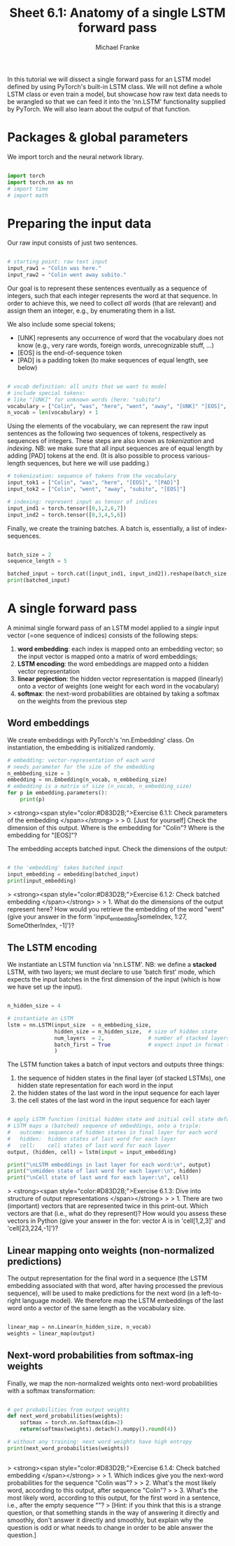 #+title:     Sheet 6.1: Anatomy of a single LSTM forward pass
#+author:    Michael Franke

In this tutorial we will dissect a single forward pass for an LSTM model defined by using PyTorch's built-in LSTM class.
We will not define a whole LSTM class or even train a model, but showcase how raw text data needs to be wrangled so that we can feed it into the 'nn.LSTM' functionality supplied by PyTorch.
We will also learn about the output of that function.

* Packages & global parameters

We import torch and the neural network library.

#+begin_src jupyter-python

import torch
import torch.nn as nn
# import time
# import math

#+end_src

#+RESULTS:

* Preparing the input data

Our raw input consists of just two sentences.

#+begin_src jupyter-python

# starting point: raw text input
input_raw1 = "Colin was here."
input_raw2 = "Colin went away subito."

#+end_src

#+RESULTS:

Our goal is to represent these sentences eventually as a sequence of integers, such that each integer represents the word at that sequence.
In order to achieve  this, we need to collect /all/ words (that are relevant) and assign them an integer, e.g., by enumerating them in a list.

We also include some special tokens;
- [UNK] represents any occurrence of word that the vocabulary does not know (e.g., very rare words, foreign words, unrecognizable stuff, ...)
- [EOS] is the end-of-sequence token
- [PAD] is a padding token (to make sequences of equal length, see below)

#+begin_src jupyter-python

# vocab definition: all units that we want to model
# include special tokens:
# like "[UNK]" for unknown words (here: "subito")
vocabulary = ["Colin", "was", "here", "went", "away", "[UNK]" "[EOS]", "[PAD]"]
n_vocab = len(vocabulary) + 1

#+end_src

#+RESULTS:

Using the elements of the vocabulary, we can represent the raw input sentences as the following two sequences of tokens, respectively as sequences of integers.
These steps are also known as /tokenization/ and /indexing/.
NB: we make sure that all input sequences are of equal length by  adding [PAD] tokens at the end.
(It is also possible to process various-length sequences, but here we will use padding.)

#+begin_src jupyter-python
# tokenization: sequence of tokens from the vocabulary
input_tok1 = ["Colin", "was", "here", "[EOS]", "[PAD]"]
input_tok2 = ["Colin", "went", "away", "subito", "[EOS]"]

# indexing: represent input as tensor of indices
input_ind1 = torch.tensor([0,1,2,6,7])
input_ind2 = torch.tensor([0,3,4,5,6])
#+end_src

#+RESULTS:

Finally, we create the training batches.
A batch is, essentially, a list of index-sequences.

#+begin_src jupyter-python

batch_size = 2
sequence_length = 5

batched_input = torch.cat([input_ind1, input_ind2]).reshape(batch_size, sequence_length)
print(batched_input)

#+end_src

#+RESULTS:
: tensor([[0, 1, 2, 6, 7],
:         [0, 3, 4, 5, 6]])

* A single forward pass

A minimal single forward pass of an LSTM model applied to a /single/ input vector (=one sequence of indices) consists of the following steps:

1. *word embedding*: each index is mapped onto an embedding vector; so the input vector is mapped onto a matrix of word embeddings;
2. *LSTM encoding*: the word embeddings are mapped onto a hidden vector representation
3. *linear projection*: the hidden vector representation is mapped (linearly) onto a vector of weights (one weight for each word in the vocabulary)
4. *softmax*: the next-word probabilities are obtained by taking a softmax on the weights from the previous step

** Word embeddings

We create embeddings with PyTorch's 'nn.Embedding' class.
On instantiation, the embedding is initialized randomly.

#+begin_src jupyter-python
# embedding: vector-representation of each word
# needs parameter for the size of the embedding
n_embbeding_size = 3
embedding = nn.Embedding(n_vocab, n_embbeding_size)
# embedding is a matrix of size (n_vocab, n_embedding_size)
for p in embedding.parameters():
    print(p)
#+end_src

#+RESULTS:
: Parameter containing:
: tensor([[-1.1015,  1.6761,  0.3530],
:         [-0.3224, -0.7842, -0.2983],
:         [ 0.0624, -1.5206,  1.5637],
:         [ 1.0833,  0.0371, -0.9189],
:         [ 1.1653, -0.0359,  1.4150],
:         [ 0.6831, -0.8477, -1.2236],
:         [ 1.6085, -0.4324, -0.3602],
:         [ 0.3916,  2.4869,  0.9311]], requires_grad=True)


> <strong><span style="color:#D83D2B;">Exercise 6.1.1: Check parameters of the embedding </span></strong>
>
> 0. [Just for yourself] Check the dimension of this output. Where is the embedding for "Colin"? Where is the embedding for "[EOS]"?

The embedding accepts batched input.
Check the dimensions of the output:

#+begin_src jupyter-python

# the 'embedding' takes batched input
input_embedding = embedding(batched_input)
print(input_embedding)

#+end_src

#+RESULTS:
#+begin_example
tensor([[[-1.1015,  1.6761,  0.3530],
         [-0.3224, -0.7842, -0.2983],
         [ 0.0624, -1.5206,  1.5637],
         [ 1.6085, -0.4324, -0.3602],
         [ 0.3916,  2.4869,  0.9311]],

        [[-1.1015,  1.6761,  0.3530],
         [ 1.0833,  0.0371, -0.9189],
         [ 1.1653, -0.0359,  1.4150],
         [ 0.6831, -0.8477, -1.2236],
         [ 1.6085, -0.4324, -0.3602]]], grad_fn=<EmbeddingBackward0>)
#+end_example


> <strong><span style="color:#D83D2B;">Exercise 6.1.2: Check batched embedding </span></strong>
>
> 1. What do the dimensions of the output represent here? How would you retrieve the embedding of the word "went" (give your answer in the form 'input_embedding[someIndex, 1:27, SomeOtherIndex, -1]')?

** The LSTM encoding

We instantiate an LSTM function via 'nn.LSTM'.
NB: we define a *stacked* LSTM, with two layers; we must declare to use 'batch first' mode, which expects the input batches in the first dimension of the input (which is how we have set up the input).

#+begin_src jupyter-python

n_hidden_size = 4

# instantiate an LSTM
lstm = nn.LSTM(input_size  = n_embbeding_size,
               hidden_size = n_hidden_size,  # size of hidden state
               num_layers  = 2,              # number of stacked layers
               batch_first = True            # expect input in format (batch, sequence, token)
               )
#+end_src

The LSTM function takes a batch of input vectors and outputs three things:

1. the sequence of hidden states in the final layer (of stacked LSTMs), one hidden state representation for each word in the input
2. the hidden states of the last word in the input sequence for each layer
3. the cell states of the last word in the input sequence for each layer

#+begin_src jupyter-python

# apply LSTM function (initial hidden state and initial cell state default to all 0s)
# LSTM maps a (batched) sequence of embeddings, onto a triple:
#   outcome: sequence of hidden states in final layer for each word
#   hidden:  hidden states of last word for each layer
#   cell:    cell states of last word for each layer
output, (hidden, cell) = lstm(input = input_embedding)

print("\nLSTM embeddings in last layer for each word:\n", output)
print("\nHidden state of last word for each layer:\n", hidden)
print("\nCell state of last word for each layer:\n", cell)
#+end_src

#+RESULTS:
#+begin_example

LSTM embeddings in last layer for each word:
 tensor([[[ 0.0703,  0.0365, -0.0636,  0.1035],
         [ 0.1317,  0.0819, -0.0927,  0.1525],
         [ 0.1824,  0.1313, -0.1097,  0.1831],
         [ 0.1909,  0.1289, -0.1049,  0.1745],
         [ 0.1276,  0.0675, -0.0932,  0.1696]],

        [[ 0.0703,  0.0365, -0.0636,  0.1035],
         [ 0.1072,  0.0490, -0.0881,  0.1399],
         [ 0.1500,  0.1005, -0.1093,  0.1990],
         [ 0.1727,  0.1043, -0.1029,  0.1837],
         [ 0.1789,  0.0985, -0.0977,  0.1789]]], grad_fn=<TransposeBackward0>)

Hidden state of last word for each layer:
 tensor([[[-0.3350, -0.2303,  0.1617,  0.1228],
         [-0.0649, -0.1391,  0.0877,  0.2424]],

        [[ 0.1276,  0.0675, -0.0932,  0.1696],
         [ 0.1789,  0.0985, -0.0977,  0.1789]]], grad_fn=<StackBackward0>)

Cell state of last word for each layer:
 tensor([[[-0.8026, -0.3425,  0.5018,  0.3408],
         [-0.3806, -0.2594,  0.3732,  0.8697]],

        [[ 0.2594,  0.1044, -0.2128,  0.4967],
         [ 0.3548,  0.1448, -0.2153,  0.5337]]], grad_fn=<StackBackward0>)
#+end_example

> <strong><span style="color:#D83D2B;">Exercise 6.1.3: Dive into structure of output representations </span></strong>
>
> 1. There are two (important) vectors that are represented twice in this print-out. Which vectors are that (i.e., what do they represent)? How would you assess these vectors in Python (give your answer in the for: vector A is in 'cell[1,2,3]' and 'cell[23,224,-1]')?

** Linear mapping onto weights (non-normalized predictions)

The output representation for the final word in a sequence (the LSTM embedding associated with that word, after having processed the previous sequence), will be used to make predictions for the next word (in a left-to-right language model).
We therefore map the LSTM embeddings of the last word onto a vector of the same length as the vocabulary size.

#+begin_src jupyter-python

linear_map = nn.Linear(n_hidden_size, n_vocab)
weights = linear_map(output)

#+end_src

#+RESULTS:

** Next-word probabilities from softmax-ing weights

Finally, we map the non-normalized weights onto next-word probabilities with a softmax transformation:

#+begin_src jupyter-python

# get probabilities from output weights
def next_word_probabilities(weights):
    softmax = torch.nn.Softmax(dim=2)
    return(softmax(weights).detach().numpy().round(4))

# without any training: next word weights have high entropy
print(next_word_probabilities(weights))


#+end_src

#+RESULTS:
#+begin_example
[[[0.1251 0.187  0.1086 0.1476 0.0802 0.1267 0.1483 0.0766]
  [0.1219 0.1924 0.1072 0.1498 0.0795 0.1274 0.1491 0.0729]
  [0.1198 0.1959 0.1058 0.1503 0.0781 0.1291 0.1508 0.0702]
  [0.1201 0.1961 0.1055 0.1503 0.0776 0.1293 0.1508 0.0702]
  [0.1209 0.1928 0.1079 0.1512 0.0802 0.1264 0.148  0.0727]]

 [[0.1251 0.187  0.1086 0.1476 0.0802 0.1267 0.1483 0.0766]
  [0.1226 0.1912 0.1078 0.1501 0.0805 0.126  0.1476 0.0741]
  [0.1193 0.1948 0.1075 0.1516 0.0799 0.1271 0.149  0.0709]
  [0.1198 0.1956 0.1066 0.1515 0.0787 0.1279 0.1493 0.0707]
  [0.1199 0.1957 0.1065 0.1518 0.0783 0.128  0.1491 0.0707]]]
#+end_example

> <strong><span style="color:#D83D2B;">Exercise 6.1.4: Check batched embedding </span></strong>
>
> 1. Which indices give you the next-word probabilities for the sequence "Colin was"?
>
> 2. What's the most likely word, according to this output, after sequence "Colin"?
>
> 3. What's the most likely word, according to this output, for the first word in a sentence, i.e., after the empty sequence ""?
> [Hint: if you think that this is a strange question, or that something stands in the way of answering it directly and smoothly, don't answer it directly and smoothly, but explain why the question is odd or what needs to change in order to be able answer the question.]
